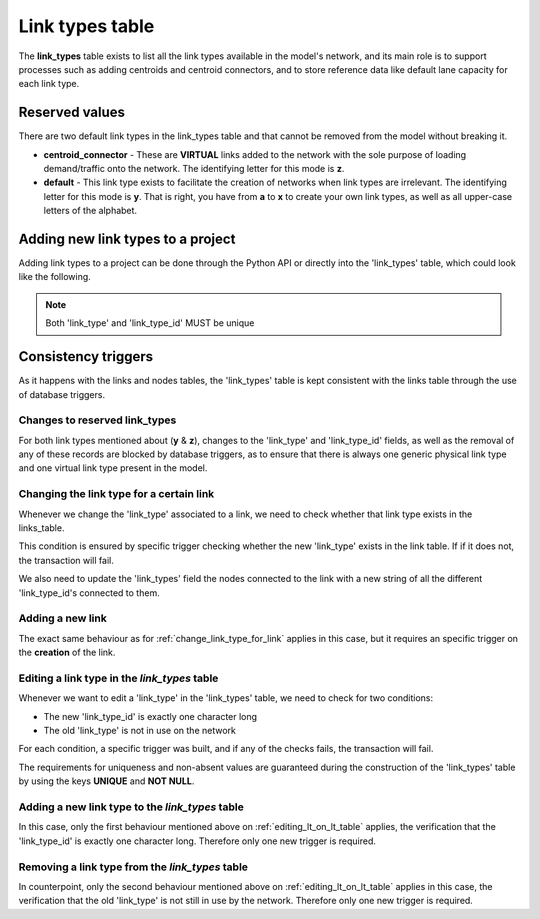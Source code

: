 .. _tables_link_types:

Link types table
================

The **link_types** table exists to list all the link types available in the
model's network, and its main role is to support processes such as adding
centroids and centroid connectors, and to store reference data like default
lane capacity for each link type.

.. _reserved_values:

Reserved values
---------------

There are two default link types in the link_types table and that cannot be
removed from the model without breaking it.

- **centroid_connector** - These are **VIRTUAL** links added to the network with
  the sole purpose of loading demand/traffic onto the network. The identifying
  letter for this mode is **z**.

- **default** - This link type exists to facilitate the creation of networks
  when link types are irrelevant. The identifying letter for this mode is **y**.
  That is right, you have from **a** to **x** to create your own link types, as well
  as all upper-case letters of the alphabet.

.. _adding_new_link_types:

Adding new link types to a project
----------------------------------

Adding link types to a project can be done through the Python API or directly into
the 'link_types' table, which could look like the following.

.. image:: ../../images/link_types_table.png
    :align: center
    :alt: Link_types table structure

.. note::

    Both 'link_type' and 'link_type_id' MUST be unique

.. _consistency_triggers:

Consistency triggers
--------------------

As it happens with the links and nodes tables, the 'link_types' table is kept consistent
with the links table through the use of database triggers.

.. _change_reserved_types:

Changes to reserved link_types
~~~~~~~~~~~~~~~~~~~~~~~~~~~~~~

For both link types mentioned about (**y** & **z**), changes to the 'link_type'
and 'link_type_id' fields, as well as the removal of any of these records are
blocked by database triggers, as to ensure that there is always one generic
physical link type and one virtual link type present in the model.

.. _change_link_type_for_link:

Changing the link type for a certain link
~~~~~~~~~~~~~~~~~~~~~~~~~~~~~~~~~~~~~~~~~

Whenever we change the 'link_type' associated to a link, we need to check whether
that link type exists in the links_table.

This condition is ensured by specific trigger checking whether the new 'link_type' 
exists in the link table. If if it does not, the transaction will fail.

We also need to update the 'link_types' field the nodes connected to the link
with a new string of all the different 'link_type_id's connected to them.

.. _adding_new_link:

Adding a new link
~~~~~~~~~~~~~~~~~

The exact same behaviour as for :ref:`change_link_type_for_link` applies in this
case, but it requires an specific trigger on the **creation** of the link.

.. _editing_lt_on_lt_table:

Editing a link type in the *link_types* table
~~~~~~~~~~~~~~~~~~~~~~~~~~~~~~~~~~~~~~~~~~~~~

Whenever we want to edit a 'link_type' in the 'link_types' table, we need to check
for two conditions:

* The new 'link_type_id' is exactly one character long
* The old 'link_type' is not in use on the network

For each condition, a specific trigger was built, and if any of the checks
fails, the transaction will fail.

The requirements for uniqueness and non-absent values are guaranteed during the
construction of the 'link_types' table by using the keys **UNIQUE** and
**NOT NULL**.

.. _adding_new_ltype:

Adding a new link type to the *link_types* table
~~~~~~~~~~~~~~~~~~~~~~~~~~~~~~~~~~~~~~~~~~~~~~~~

In this case, only the first behaviour mentioned above on
:ref:`editing_lt_on_lt_table` applies, the verification that the 'link_type_id' is
exactly one character long. Therefore only one new trigger is required.

.. _deleting_ltype:

Removing a link type from the *link_types* table
~~~~~~~~~~~~~~~~~~~~~~~~~~~~~~~~~~~~~~~~~~~~~~~~

In counterpoint, only the second behaviour mentioned above on
:ref:`editing_lt_on_lt_table` applies in this case, the verification that the old
'link_type' is not still in use by the network. Therefore only one new trigger is
required.

.. seealso::

    :func:`aequilibrae.project.network.LinkTypes`
